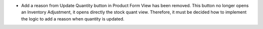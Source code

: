 * Add a reason from Update Quantity button in Product Form View has been removed. This button no longer opens an Inventory Adjustment, it opens directly the stock quant view. Therefore, it must be decided how to implement the logic to add a reason when quantity is updated.
